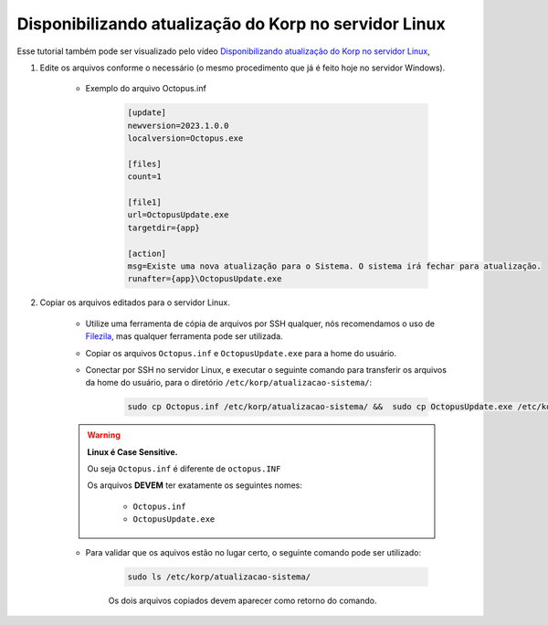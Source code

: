 Disponibilizando atualização do Korp no servidor Linux
------------------------------------------------------

Esse tutorial também pode ser visualizado pelo vídeo `Disponibilizando atualização do Korp no servidor Linux`_,

#. Edite os arquivos conforme o necessário (o mesmo procedimento que já é feito hoje no servidor Windows).

    - Exemplo do arquivo Octopus.inf

        .. code-block:: ini

            [update]
            newversion=2023.1.0.0
            localversion=Octopus.exe

            [files]
            count=1

            [file1]
            url=OctopusUpdate.exe
            targetdir={app}
            
            [action] 
            msg=Existe uma nova atualização para o Sistema. O sistema irá fechar para atualização.
            runafter={app}\OctopusUpdate.exe

#. Copiar os arquivos editados para o servidor Linux.

    - Utilize uma ferramenta de cópia de arquivos por SSH qualquer, nós recomendamos o uso de `Filezila`_, mas qualquer ferramenta pode ser utilizada.

    .. 
        Explicar como conectar no servidor com filezila.

    - Copiar os arquivos ``Octopus.inf`` e ``OctopusUpdate.exe`` para a home do usuário.
    
    - Conectar por SSH no servidor Linux, e executar o seguinte comando para transferir os arquivos da home do usuário, para o diretório ``/etc/korp/atualizacao-sistema/``:

        .. code-block:: bash

            sudo cp Octopus.inf /etc/korp/atualizacao-sistema/ &&  sudo cp OctopusUpdate.exe /etc/korp/atualizacao-sistema/

    .. warning:: 

        **Linux é Case Sensitive.**

        Ou seja ``Octopus.inf`` é diferente de ``octopus.INF``

        Os arquivos **DEVEM** ter exatamente os seguintes nomes:

            - ``Octopus.inf``
            - ``OctopusUpdate.exe``

    - Para validar que os aquivos estão no lugar certo, o seguinte comando pode ser utilizado:

        .. code-block:: bash

            sudo ls /etc/korp/atualizacao-sistema/

        Os dois arquivos copiados devem aparecer como retorno do comando.

.. _Disponibilizando atualização do Korp no servidor Linux: https://vimeo.com/766215305/a44f763c1a
.. _Filezila: https://filezilla-project.org/download.php#close